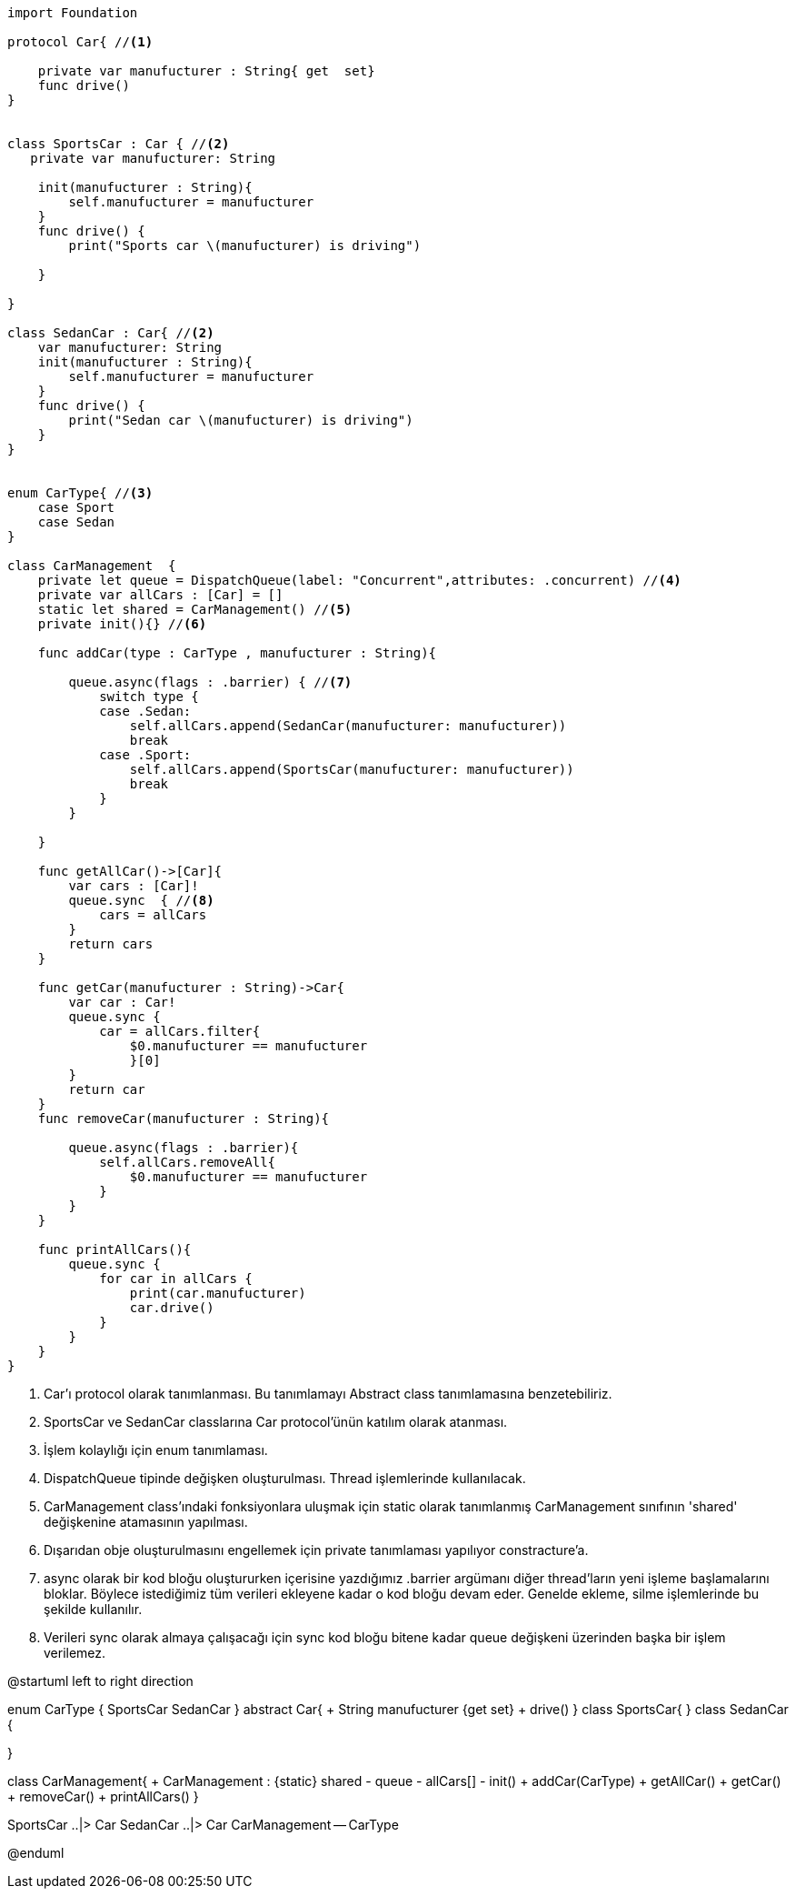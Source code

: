 
[source,swift]
----

import Foundation

protocol Car{ //<1>
    
    private var manufucturer : String{ get  set}
    func drive()
}


class SportsCar : Car { //<2>
   private var manufucturer: String
    
    init(manufucturer : String){
        self.manufucturer = manufucturer
    }
    func drive() {
        print("Sports car \(manufucturer) is driving")
        
    }
    
}

class SedanCar : Car{ //<2>
    var manufucturer: String
    init(manufucturer : String){
        self.manufucturer = manufucturer
    }
    func drive() {
        print("Sedan car \(manufucturer) is driving")
    }
}


enum CarType{ //<3>
    case Sport
    case Sedan
}

class CarManagement  { 
    private let queue = DispatchQueue(label: "Concurrent",attributes: .concurrent) //<4>
    private var allCars : [Car] = []
    static let shared = CarManagement() //<5>
    private init(){} //<6>
    
    func addCar(type : CarType , manufucturer : String){
        
        queue.async(flags : .barrier) { //<7>
            switch type {
            case .Sedan:
                self.allCars.append(SedanCar(manufucturer: manufucturer))
                break
            case .Sport:
                self.allCars.append(SportsCar(manufucturer: manufucturer))
                break
            }
        }
        
    }
    
    func getAllCar()->[Car]{
        var cars : [Car]!
        queue.sync  { //<8>
            cars = allCars
        }
        return cars
    }
    
    func getCar(manufucturer : String)->Car{
        var car : Car!
        queue.sync {
            car = allCars.filter{
                $0.manufucturer == manufucturer
                }[0]
        }
        return car
    }
    func removeCar(manufucturer : String){
        
        queue.async(flags : .barrier){
            self.allCars.removeAll{
                $0.manufucturer == manufucturer
            }
        }
    }
    
    func printAllCars(){
        queue.sync {
            for car in allCars {
                print(car.manufucturer)
                car.drive()
            }
        }
    }
}

----
<1> Car'ı protocol olarak tanımlanması. Bu  tanımlamayı Abstract class tanımlamasına benzetebiliriz. 
<2> SportsCar ve SedanCar classlarına Car protocol'ünün katılım olarak atanması.
<3> İşlem kolaylığı için enum tanımlaması.
<4> DispatchQueue tipinde değişken oluşturulması. Thread işlemlerinde kullanılacak.
<5> CarManagement class'ındaki fonksiyonlara uluşmak için static olarak tanımlanmış CarManagement sınıfının 'shared' değişkenine atamasının yapılması.
<6> Dışarıdan obje oluşturulmasını engellemek için private tanımlaması yapılıyor constracture'a.
<7> async olarak bir kod bloğu oluştururken içerisine yazdığımız .barrier argümanı diğer thread'ların yeni işleme başlamalarını bloklar. Böylece istediğimiz tüm verileri ekleyene kadar o kod bloğu devam eder. Genelde ekleme, silme işlemlerinde bu şekilde kullanılır.
<8> Verileri sync olarak almaya çalışacağı için sync kod bloğu bitene kadar queue değişkeni üzerinden başka bir işlem verilemez.




[uml,file="umlSingleton.png"]
--
@startuml
left to right direction

enum CarType {
	SportsCar
	SedanCar
}
abstract Car{
    + String manufucturer {get set}
    + drive()
}
class SportsCar{
}
class SedanCar {

}

class CarManagement{
    + CarManagement : {static} shared 
    - queue
    - allCars[] 
    - init()
    + addCar(CarType)
    + getAllCar()
    + getCar()
    + removeCar()
    + printAllCars()
}

SportsCar ..|> Car
SedanCar ..|> Car
CarManagement -- CarType 


@enduml
--  


